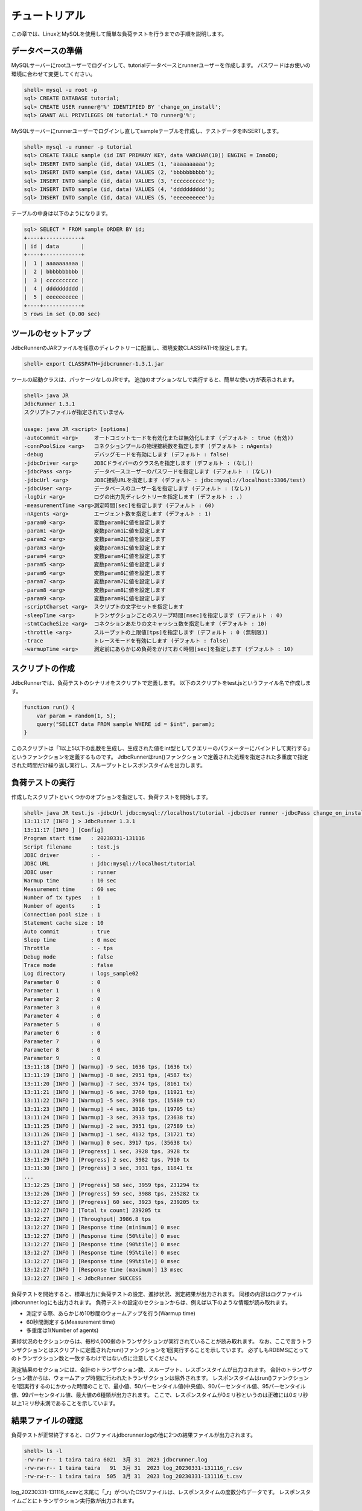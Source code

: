 チュートリアル
==============

この章では、LinuxとMySQLを使用して簡単な負荷テストを行うまでの手順を説明します。

データベースの準備
------------------

MySQLサーバーにrootユーザーでログインして、tutorialデータベースとrunnerユーザーを作成します。
パスワードはお使いの環境に合わせて変更してください。

.. code-block:: mysql

  shell> mysql -u root -p
  sql> CREATE DATABASE tutorial;
  sql> CREATE USER runner@'%' IDENTIFIED BY 'change_on_install';
  sql> GRANT ALL PRIVILEGES ON tutorial.* TO runner@'%';

MySQLサーバーにrunnerユーザーでログインし直してsampleテーブルを作成し、テストデータをINSERTします。

.. code-block:: mysql

  shell> mysql -u runner -p tutorial
  sql> CREATE TABLE sample (id INT PRIMARY KEY, data VARCHAR(10)) ENGINE = InnoDB;
  sql> INSERT INTO sample (id, data) VALUES (1, 'aaaaaaaaaa');
  sql> INSERT INTO sample (id, data) VALUES (2, 'bbbbbbbbbb');
  sql> INSERT INTO sample (id, data) VALUES (3, 'cccccccccc');
  sql> INSERT INTO sample (id, data) VALUES (4, 'dddddddddd');
  sql> INSERT INTO sample (id, data) VALUES (5, 'eeeeeeeeee');

テーブルの中身は以下のようになります。

.. code-block:: mysql

  sql> SELECT * FROM sample ORDER BY id;
  +----+------------+
  | id | data       |
  +----+------------+
  |  1 | aaaaaaaaaa |
  |  2 | bbbbbbbbbb |
  |  3 | cccccccccc |
  |  4 | dddddddddd |
  |  5 | eeeeeeeeee |
  +----+------------+
  5 rows in set (0.00 sec)

ツールのセットアップ
--------------------

JdbcRunnerのJARファイルを任意のディレクトリーに配置し、環境変数CLASSPATHを設定します。

.. code-block:: text

  shell> export CLASSPATH=jdbcrunner-1.3.1.jar

ツールの起動クラスは、パッケージなしのJRです。
追加のオプションなしで実行すると、簡単な使い方が表示されます。

.. code-block:: text

  shell> java JR
  JdbcRunner 1.3.1
  スクリプトファイルが指定されていません

  usage: java JR <script> [options]
  -autoCommit <arg>     オートコミットモードを有効化または無効化します (デフォルト : true (有効))
  -connPoolSize <arg>   コネクションプールの物理接続数を指定します (デフォルト : nAgents)
  -debug                デバッグモードを有効にします (デフォルト : false)
  -jdbcDriver <arg>     JDBCドライバーのクラス名を指定します (デフォルト : (なし))
  -jdbcPass <arg>       データベースユーザーのパスワードを指定します (デフォルト : (なし))
  -jdbcUrl <arg>        JDBC接続URLを指定します (デフォルト : jdbc:mysql://localhost:3306/test)
  -jdbcUser <arg>       データベースのユーザー名を指定します (デフォルト : (なし))
  -logDir <arg>         ログの出力先ディレクトリーを指定します (デフォルト : .)
  -measurementTime <arg>測定時間[sec]を指定します (デフォルト : 60)
  -nAgents <arg>        エージェント数を指定します (デフォルト : 1)
  -param0 <arg>         変数param0に値を設定します
  -param1 <arg>         変数param1に値を設定します
  -param2 <arg>         変数param2に値を設定します
  -param3 <arg>         変数param3に値を設定します
  -param4 <arg>         変数param4に値を設定します
  -param5 <arg>         変数param5に値を設定します
  -param6 <arg>         変数param6に値を設定します
  -param7 <arg>         変数param7に値を設定します
  -param8 <arg>         変数param8に値を設定します
  -param9 <arg>         変数param9に値を設定します
  -scriptCharset <arg>  スクリプトの文字セットを指定します
  -sleepTime <arg>      トランザクションごとのスリープ時間[msec]を指定します (デフォルト : 0)
  -stmtCacheSize <arg>  コネクションあたりの文キャッシュ数を指定します (デフォルト : 10)
  -throttle <arg>       スループットの上限値[tps]を指定します (デフォルト : 0 (無制限))
  -trace                トレースモードを有効にします (デフォルト : false)
  -warmupTime <arg>     測定前にあらかじめ負荷をかけておく時間[sec]を指定します (デフォルト : 10)

スクリプトの作成
----------------

JdbcRunnerでは、負荷テストのシナリオをスクリプトで定義します。
以下のスクリプトをtest.jsというファイル名で作成します。

.. code-block:: javascript

  function run() {
      var param = random(1, 5);
      query("SELECT data FROM sample WHERE id = $int", param);
  }

このスクリプトは「1以上5以下の乱数を生成し、生成された値をint型としてクエリーのパラメーターにバインドして実行する」というファンクションを定義するものです。
JdbcRunnerはrun()ファンクションで定義された処理を指定された多重度で指定された時間だけ繰り返し実行し、スループットとレスポンスタイムを出力します。

負荷テストの実行
----------------

作成したスクリプトといくつかのオプションを指定して、負荷テストを開始します。

.. code-block:: text

  shell> java JR test.js -jdbcUrl jdbc:mysql://localhost/tutorial -jdbcUser runner -jdbcPass change_on_install -logDir logs_sample02
  13:11:17 [INFO ] > JdbcRunner 1.3.1
  13:11:17 [INFO ] [Config]
  Program start time   : 20230331-131116
  Script filename      : test.js
  JDBC driver          : -
  JDBC URL             : jdbc:mysql://localhost/tutorial
  JDBC user            : runner
  Warmup time          : 10 sec
  Measurement time     : 60 sec
  Number of tx types   : 1
  Number of agents     : 1
  Connection pool size : 1
  Statement cache size : 10
  Auto commit          : true
  Sleep time           : 0 msec
  Throttle             : - tps
  Debug mode           : false
  Trace mode           : false
  Log directory        : logs_sample02
  Parameter 0          : 0
  Parameter 1          : 0
  Parameter 2          : 0
  Parameter 3          : 0
  Parameter 4          : 0
  Parameter 5          : 0
  Parameter 6          : 0
  Parameter 7          : 0
  Parameter 8          : 0
  Parameter 9          : 0
  13:11:18 [INFO ] [Warmup] -9 sec, 1636 tps, (1636 tx)
  13:11:19 [INFO ] [Warmup] -8 sec, 2951 tps, (4587 tx)
  13:11:20 [INFO ] [Warmup] -7 sec, 3574 tps, (8161 tx)
  13:11:21 [INFO ] [Warmup] -6 sec, 3760 tps, (11921 tx)
  13:11:22 [INFO ] [Warmup] -5 sec, 3968 tps, (15889 tx)
  13:11:23 [INFO ] [Warmup] -4 sec, 3816 tps, (19705 tx)
  13:11:24 [INFO ] [Warmup] -3 sec, 3933 tps, (23638 tx)
  13:11:25 [INFO ] [Warmup] -2 sec, 3951 tps, (27589 tx)
  13:11:26 [INFO ] [Warmup] -1 sec, 4132 tps, (31721 tx)
  13:11:27 [INFO ] [Warmup] 0 sec, 3917 tps, (35638 tx)
  13:11:28 [INFO ] [Progress] 1 sec, 3928 tps, 3928 tx
  13:11:29 [INFO ] [Progress] 2 sec, 3982 tps, 7910 tx
  13:11:30 [INFO ] [Progress] 3 sec, 3931 tps, 11841 tx
  ...
  13:12:25 [INFO ] [Progress] 58 sec, 3959 tps, 231294 tx
  13:12:26 [INFO ] [Progress] 59 sec, 3988 tps, 235282 tx
  13:12:27 [INFO ] [Progress] 60 sec, 3923 tps, 239205 tx
  13:12:27 [INFO ] [Total tx count] 239205 tx
  13:12:27 [INFO ] [Throughput] 3986.8 tps
  13:12:27 [INFO ] [Response time (minimum)] 0 msec
  13:12:27 [INFO ] [Response time (50%tile)] 0 msec
  13:12:27 [INFO ] [Response time (90%tile)] 0 msec
  13:12:27 [INFO ] [Response time (95%tile)] 0 msec
  13:12:27 [INFO ] [Response time (99%tile)] 0 msec
  13:12:27 [INFO ] [Response time (maximum)] 13 msec
  13:12:27 [INFO ] < JdbcRunner SUCCESS

負荷テストを開始すると、標準出力に負荷テストの設定、進捗状況、測定結果が出力されます。
同様の内容はログファイルjdbcrunner.logにも出力されます。
負荷テストの設定のセクションからは、例えば以下のような情報が読み取れます。

* 測定する際、あらかじめ10秒間のウォームアップを行う(Warmup time)
* 60秒間測定する(Measurement time)
* 多重度は1(Number of agents)

進捗状況のセクションからは、毎秒4,000弱のトランザクションが実行されていることが読み取れます。
なお、ここで言うトランザクションとはスクリプトに定義されたrun()ファンクションを1回実行することを示しています。
必ずしもRDBMSにとってのトランザクション数と一致するわけではない点に注意してください。

測定結果のセクションには、合計のトランザクション数、スループット、レスポンスタイムが出力されます。
合計のトランザクション数からは、ウォームアップ時間に行われたトランザクションは除外されます。
レスポンスタイムはrun()ファンクションを1回実行するのにかかった時間のことで、最小値、50パーセンタイル値(中央値)、90パーセンタイル値、95パーセンタイル値、99パーセンタイル値、最大値の6種類が出力されます。
ここで、レスポンスタイムが0ミリ秒というのは正確には0ミリ秒以上1ミリ秒未満であることを示しています。

結果ファイルの確認
------------------

負荷テストが正常終了すると、ログファイルjdbcrunner.logの他に2つの結果ファイルが出力されます。

.. code-block:: text

  shell> ls -l
  -rw-rw-r-- 1 taira taira 6021  3月 31  2023 jdbcrunner.log
  -rw-rw-r-- 1 taira taira   91  3月 31  2023 log_20230331-131116_r.csv
  -rw-rw-r-- 1 taira taira  505  3月 31  2023 log_20230331-131116_t.csv

log_20230331-131116_r.csvと末尾に「_r」がついたCSVファイルは、レスポンスタイムの度数分布データです。
レスポンスタイムごとにトランザクション実行数が出力されます。

.. code-block:: text

  Response time[msec],Count
  0,238970
  1,95
  2,53
  3,53
  4,17
  5,7
  6,3
  8,1
  9,1
  10,2
  11,1
  12,1
  13,1

log_20230331-131116_t.csvと末尾に「_t」がついたCSVファイルは、スループットの時系列データです。

.. code-block:: text

  Elapsed time[sec],Throughput[tps]
  1,3927
  2,3982
  3,3931
  ...
  58,3959
  59,3988
  60,3923

注意点として、スループットの時系列データは標準出力に出力された進捗状況のデータと一致しないことがあります。
これは負荷テストの並列性を妨げないように、進捗状況の取得においては排他制御を行っていないためです。
CSVファイルの方が正確なデータとなっていますので、結果の分析にはCSVファイルのデータを使用してください。
